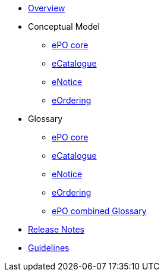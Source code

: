 * xref:index.adoc[Overview]

* Conceptual Model
** xref:ePO-core-Conceptual-Model.adoc[ePO core]
** xref:eCatalogue-Conceptual-Model.adoc[eCatalogue]
** xref:eNotice-Conceptual-Model.adoc[eNotice]
** xref:eOrdering-Conceptual-Model.adoc[eOrdering]

* Glossary
** xref:ePO-core-Glossary.adoc[ePO core]
** xref:eCatalogue-Glossary.adoc[eCatalogue]
** xref:eNotice-Glossary.adoc[eNotice]
** xref:eOrdering-Glossary.adoc[eOrdering]
** xref:ePO-combined-Glossary.adoc[ePO combined Glossary]

* xref:release-notes.adoc[Release Notes]

//* xref:Report-v3.0.0.adoc[Report]

* xref:dev@EPO::epo-guidelines.adoc[Guidelines]